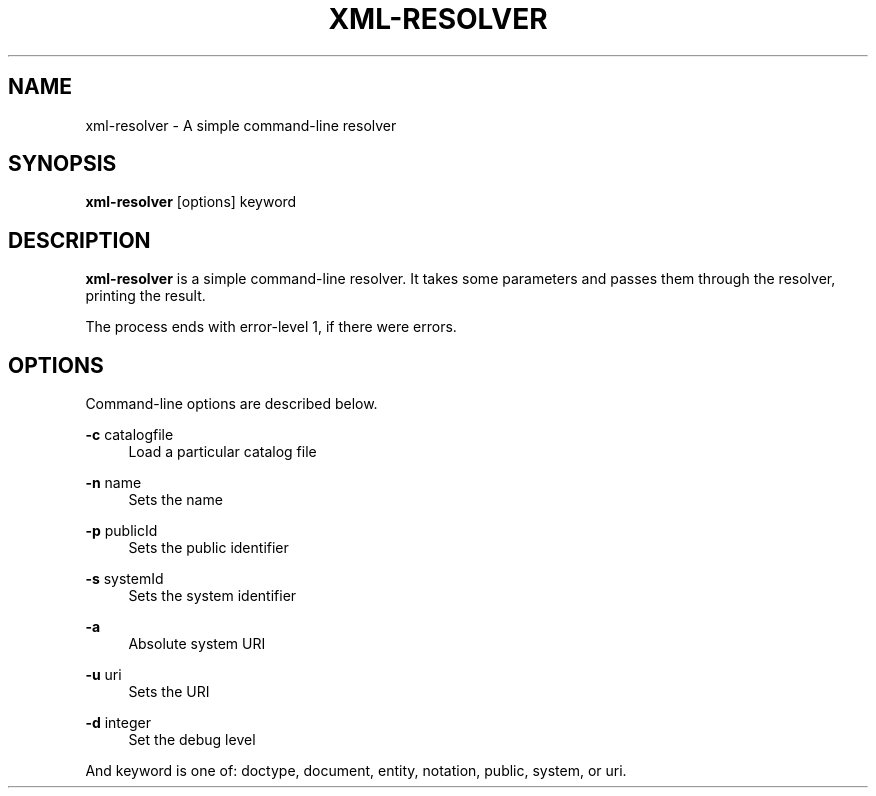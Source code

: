 .TH XML-RESOLVER 1 "11 April 2013" "xml-commons-resolver" "User commands"

.SH NAME
xml-resolver - A simple command-line resolver

.SH SYNOPSIS

.B xml-resolver
[options] keyword

.SH DESCRIPTION

\fBxml-resolver\fP is a simple command-line resolver. It takes some parameters 
and passes them through the resolver, printing the result.

The process ends with error-level 1, if there were errors.

.SH OPTIONS

Command-line options are described below.

.PP
.B -c
catalogfile
.RS 4
Load a particular catalog file
.RE
.PP
.B -n
name
.RS 4
Sets the name
.RE
.PP
.B -p
publicId
.RS 4
Sets the public identifier
.RE
.PP
.B -s
systemId
.RS 4
Sets the system identifier
.RE
.PP
.B -a
.RS 4
Absolute system URI
.RE
.PP
.B -u
uri
.RS 4
Sets the URI
.RE
.PP
.B -d
integer
.RS 4
Set the debug level
.RE

And keyword is one of: doctype, document, entity, notation, public,
system, or uri.

